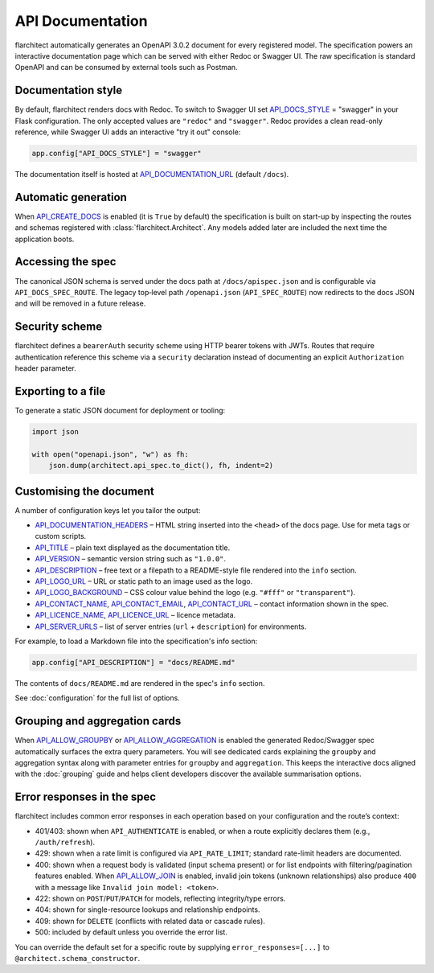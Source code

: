 API Documentation
=========================================

flarchitect automatically generates an OpenAPI 3.0.2 document for every
registered model. The specification powers an interactive documentation page
which can be served with either Redoc or Swagger UI. The raw specification is
standard OpenAPI and can be consumed by external tools such as Postman.

Documentation style
-------------------

By default, flarchitect renders docs with Redoc. To switch to Swagger UI set
`API_DOCS_STYLE <configuration.html#DOCS_STYLE>`_ = "swagger" in your Flask configuration. The only accepted
values are ``"redoc"`` and ``"swagger"``. Redoc provides a clean read-only
reference, while Swagger UI adds an interactive "try it out" console:

.. code-block:: python

    app.config["API_DOCS_STYLE"] = "swagger"

The documentation itself is hosted at `API_DOCUMENTATION_URL <configuration.html#DOCUMENTATION_URL>`_ (default
``/docs``).

Automatic generation
--------------------

When `API_CREATE_DOCS <configuration.html#CREATE_DOCS>`_ is enabled (it is ``True`` by default) the
specification is built on start-up by inspecting the routes and schemas
registered with :class:`flarchitect.Architect`.  Any models
added later are included the next time the application boots.

Accessing the spec
------------------

The canonical JSON schema is served under the docs path at ``/docs/apispec.json``
and is configurable via ``API_DOCS_SPEC_ROUTE``. The legacy top‑level path
``/openapi.json`` (``API_SPEC_ROUTE``) now redirects to the docs JSON and will be
removed in a future release.

Security scheme
---------------

flarchitect defines a ``bearerAuth`` security scheme using HTTP bearer tokens
with JWTs. Routes that require authentication reference this scheme via a
``security`` declaration instead of documenting an explicit ``Authorization``
header parameter.

Exporting to a file
-------------------

To generate a static JSON document for deployment or tooling:

.. code-block:: python

    import json

    with open("openapi.json", "w") as fh:
        json.dump(architect.api_spec.to_dict(), fh, indent=2)

Customising the document
------------------------

A number of configuration keys let you tailor the output:

* `API_DOCUMENTATION_HEADERS <configuration.html#DOCUMENTATION_HEADERS>`_ – HTML string inserted into the ``<head>`` of
  the docs page. Use for meta tags or custom scripts.
* `API_TITLE <configuration.html#TITLE>`_ – plain text displayed as the documentation title.
* `API_VERSION <configuration.html#VERSION>`_ – semantic version string such as ``"1.0.0"``.
* `API_DESCRIPTION <configuration.html#DESCRIPTION>`_ – free text or a filepath to a README-style file rendered
  into the ``info`` section.
* `API_LOGO_URL <configuration.html#LOGO_URL>`_ – URL or static path to an image used as the logo.
* `API_LOGO_BACKGROUND <configuration.html#LOGO_BACKGROUND>`_ – CSS colour value behind the logo (e.g.
  ``"#fff"`` or ``"transparent"``).
* `API_CONTACT_NAME <configuration.html#CONTACT_NAME>`_, `API_CONTACT_EMAIL <configuration.html#CONTACT_EMAIL>`_,
  `API_CONTACT_URL <configuration.html#CONTACT_URL>`_ – contact information shown in the spec.
* `API_LICENCE_NAME <configuration.html#LICENCE_NAME>`_, `API_LICENCE_URL <configuration.html#LICENCE_URL>`_ – licence metadata.
* `API_SERVER_URLS <configuration.html#SERVER_URLS>`_ – list of server entries (``url`` + ``description``) for environments.

For example, to load a Markdown file into the specification's info section:

.. code-block:: python

    app.config["API_DESCRIPTION"] = "docs/README.md"

The contents of ``docs/README.md`` are rendered in the spec's ``info`` section.

See :doc:`configuration` for the full list of options.

Grouping and aggregation cards
------------------------------

When `API_ALLOW_GROUPBY <configuration.html#ALLOW_GROUPBY>`_ or
`API_ALLOW_AGGREGATION <configuration.html#ALLOW_AGGREGATION>`_ is enabled the generated
Redoc/Swagger spec automatically surfaces the extra query parameters.
You will see dedicated cards explaining the ``groupby`` and aggregation
syntax along with parameter entries for ``groupby`` and ``aggregation``.
This keeps the interactive docs aligned with the :doc:`grouping` guide
and helps client developers discover the available summarisation options.

Error responses in the spec
---------------------------

flarchitect includes common error responses in each operation based on your
configuration and the route’s context:

- 401/403: shown when ``API_AUTHENTICATE`` is enabled, or when a route explicitly declares them (e.g., ``/auth/refresh``).
- 429: shown when a rate limit is configured via ``API_RATE_LIMIT``; standard rate-limit headers are documented.
- 400: shown when a request body is validated (input schema present) or for list endpoints with filtering/pagination features enabled. When `API_ALLOW_JOIN <configuration.html#ALLOW_JOIN>`_ is enabled, invalid join tokens (unknown relationships) also produce ``400`` with a message like ``Invalid join model: <token>``.
- 422: shown on ``POST``/``PUT``/``PATCH`` for models, reflecting integrity/type errors.
- 404: shown for single-resource lookups and relationship endpoints.
- 409: shown for ``DELETE`` (conflicts with related data or cascade rules).
- 500: included by default unless you override the error list.

You can override the default set for a specific route by supplying
``error_responses=[...]`` to ``@architect.schema_constructor``.
